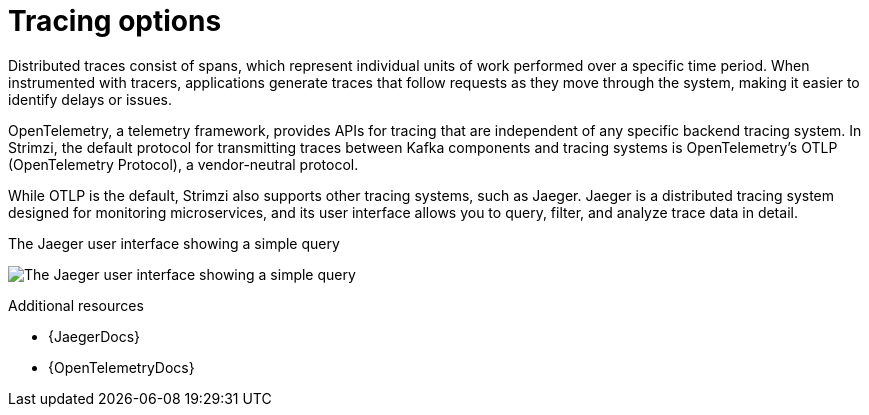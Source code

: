 // Module included in the following assemblies:
//
// assembly-distributed-tracing.adoc

[id='con-overview-tracing-{context}']
= Tracing options

[role="_abstract"]
Distributed traces consist of spans, which represent individual units of work performed over a specific time period.
When instrumented with tracers, applications generate traces that follow requests as they move through the system, making it easier to identify delays or issues.

OpenTelemetry, a telemetry framework, provides APIs for tracing that are independent of any specific backend tracing system. 
In Strimzi, the default protocol for transmitting traces between Kafka components and tracing systems is OpenTelemetry’s OTLP (OpenTelemetry Protocol), a vendor-neutral protocol.

While OTLP is the default, Strimzi also supports other tracing systems, such as Jaeger. 
Jaeger is a distributed tracing system designed for monitoring microservices, and its user interface allows you to query, filter, and analyze trace data in detail.

.The Jaeger user interface showing a simple query
image:image_con-overview-distributed-tracing.png[The Jaeger user interface showing a simple query]

[role="_additional-resources"]
.Additional resources

* {JaegerDocs}
* {OpenTelemetryDocs}